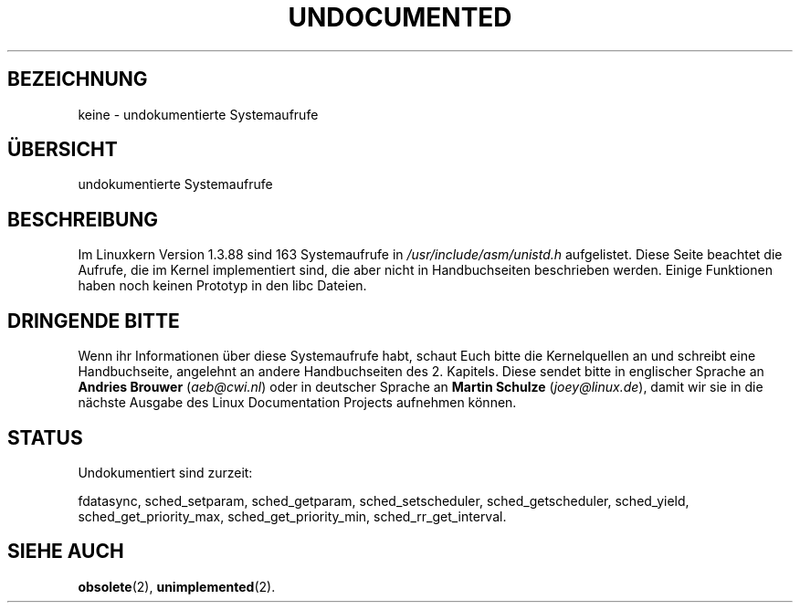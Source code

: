 .\" Hey Emacs! This file is -*- nroff -*- source.
.\"
.\" Copyright 1993 Rickard E. Faith (faith@cs.unc.edu)
.\"
.\" Permission is granted to make and distribute verbatim copies of this
.\" manual provided the copyright notice and this permission notice are
.\" preserved on all copies.
.\"
.\" Permission is granted to copy and distribute modified versions of this
.\" manual under the conditions for verbatim copying, provided that the
.\" entire resulting derived work is distributed under the terms of a
.\" permission notice identical to this one
.\" 
.\" Since the Linux kernel and libraries are constantly changing, this
.\" manual page may be incorrect or out-of-date.  The author(s) assume no
.\" responsibility for errors or omissions, or for damages resulting from
.\" the use of the information contained herein.  The author(s) may not
.\" have taken the same level of care in the production of this manual,
.\" which is licensed free of charge, as they might when working
.\" professionally.
.\" 
.\" Formatted or processed versions of this manual, if unaccompanied by
.\" the source, must acknowledge the copyright and authors of this work.
.\"
.\" Modified 15 April 1995 by Michael Chastain (mec@shell.portal.com):
.\"   Updated names and version numbers to Linux 1.2.4 / man-pages-1.6.
.\"   Moved unimplemented kernel calls to new man page.
.\"   Created new man page for obsolete calls, so don't talk about them here.
.\"   Removed BUGS as they've been fixed.
.\" Modified 10 June 1995 by Andries Brouwer (aeb@cwi.nl)
.\" Modified 22 July 1995 by Michael Chastain (mec@duracef.shout.net):
.\"   Updated for Linux 1.3.6 / man-pages-1.7.
.\" aeb, 950825: all system calls have been documented!
.\" aeb, 960414: this is true again.
.\"
.\" Translated into german by Markus Schmitt (fw@math.uni-sb.de)
.\"
.TH UNDOCUMENTED 2 "5. Juni 1996" "Linux 1.3.86" "Systemaufrufe"
.\"
.SH BEZEICHNUNG
keine - undokumentierte Systemaufrufe
.SH "ÜBERSICHT"
undokumentierte Systemaufrufe
.SH BESCHREIBUNG
Im Linuxkern Version 1.3.88 sind 163 Systemaufrufe in 
.IR /usr/include/asm/unistd.h
aufgelistet.
Diese Seite beachtet die Aufrufe, die im Kernel implementiert
sind, die aber nicht in Handbuchseiten beschrieben werden.
Einige Funktionen haben noch keinen Prototyp in den libc Dateien.
.SH "DRINGENDE BITTE"
Wenn ihr Informationen über diese Systemaufrufe habt, schaut Euch bitte
die Kernelquellen an und schreibt eine Handbuchseite, angelehnt an andere
Handbuchseiten des 2. Kapitels. Diese sendet bitte in englischer
Sprache an
.BR "Andries Brouwer " (\fIaeb@cwi.nl\fP)
oder in deutscher Sprache an
.BR "Martin Schulze " (\fIjoey@linux.de\fP),
damit wir sie in die nächste Ausgabe des Linux Documentation Projects
aufnehmen können.
.SH STATUS
Undokumentiert sind zurzeit:

fdatasync,
sched_setparam,
sched_getparam,
sched_setscheduler,
sched_getscheduler,
sched_yield,
sched_get_priority_max,
sched_get_priority_min,
sched_rr_get_interval.
.SH "SIEHE AUCH"
.BR obsolete (2),
.BR unimplemented (2).
